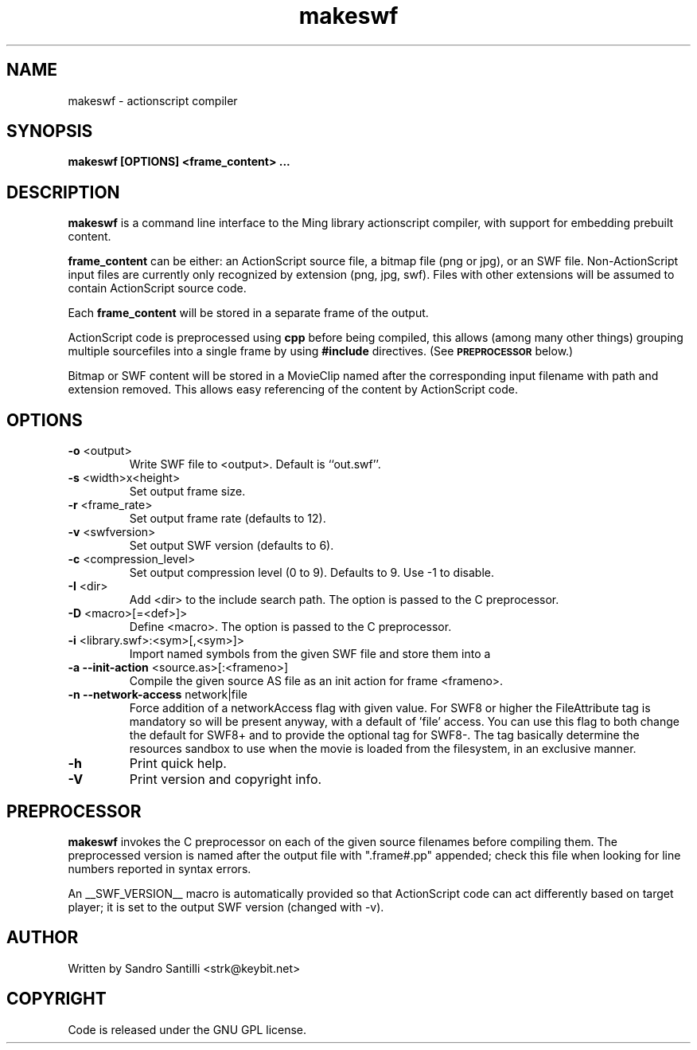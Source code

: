 .TH makeswf 1 "27 Mar 2005" "" "Ming utils"
.\" $Id: makeswf.1,v 1.9 2008/02/08 09:53:59 strk Exp $
.SH NAME
makeswf - actionscript compiler
.SH SYNOPSIS
.B makeswf [OPTIONS] <frame_content> ...
.SH DESCRIPTION
.B makeswf
is a command line interface to the Ming library actionscript compiler, with support for embedding
prebuilt content.
.PP
\fBframe_content\fR can be either: an ActionScript source file, a bitmap file (png or jpg), or an SWF file.
Non-ActionScript input files are currently only recognized by extension (png, jpg, swf). Files with
other extensions will be assumed to contain ActionScript source code.
.PP
Each \fBframe_content\fR will
be stored in a separate frame of the output.
.PP
ActionScript code is preprocessed using \fBcpp\fR before being compiled,
this allows (among many other things) grouping multiple sourcefiles
into a single frame by using \fB#include\fR directives. (See 
.SM
.B PREPROCESSOR
below.)
.PP
Bitmap or SWF content will be stored in a MovieClip named after the corresponding input filename with
path and extension removed. This allows easy referencing of the content by ActionScript code.
.SH OPTIONS
.TP
\fB\-o\fR <output>
Write SWF file to <output>. Default is ``out.swf''.
.TP
\fB\-s\fR <width>x<height>
Set output frame size.
.TP
\fB\-r\fR <frame_rate>
Set output frame rate (defaults to 12).
.TP
\fB\-v\fR <swfversion>
Set output SWF version (defaults to 6).
.TP
\fB\-c\fR <compression_level>
Set output compression level (0 to 9). Defaults to 9.
Use -1 to disable.
.TP
\fB\-I\fR <dir>
Add <dir> to the include search path.
The option is passed to the C preprocessor.
.TP
\fB\-D\fR <macro>[=<def>]>
Define <macro>.
The option is passed to the C preprocessor.
.TP
\fB\-i\fR <library.swf>:<sym>[,<sym>]>
Import named symbols from the given SWF file and store them into a
.TP
\fB\-a --init-action\fR <source.as>[:<frameno>]
Compile the given source AS file as an init action for frame <frameno>.
.TP
\fB\-n --network-access\fR network|file
Force addition of a networkAccess flag with given value.
For SWF8 or higher the FileAttribute tag is mandatory so will be present anyway,
with a default of 'file' access. You can use this flag to both change the default
for SWF8+ and to provide the optional tag for SWF8-.
The tag basically determine the resources sandbox to use when the movie is loaded
from the filesystem, in an exclusive manner.
.TP
\fB\-h\fR 
Print quick help.
.TP
\fB\-V\fR 
Print version and copyright info.
.SH PREPROCESSOR
.B makeswf
invokes the C preprocessor on each of the given source filenames before
compiling them. The preprocessed version is named after the output file
with ".frame#.pp" appended; check this file when looking for line numbers
reported in syntax errors. 
.PP
An __SWF_VERSION__ macro is automatically provided so that
ActionScript code can act differently based on target player; it is set
to the output SWF version (changed with -v).
.SH AUTHOR
Written by Sandro Santilli <strk@keybit.net>
.SH COPYRIGHT
Code is released under the GNU GPL license.

